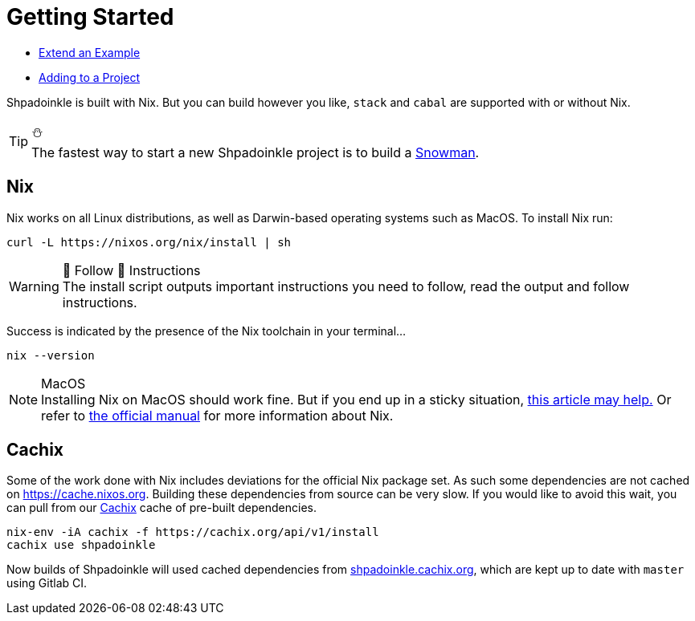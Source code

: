 = Getting Started


* xref:getting-started/extend-an-example.adoc[Extend an Example]
* xref:getting-started/adding-to-your-project.adoc[Adding to a Project]

Shpadoinkle is built with Nix. But you can build however you like, `stack` and `cabal` are supported with or without Nix.

[TIP]
.⛄
The fastest way to start a new Shpadoinkle project is to build a https://gitlab.com/fresheyeball/Shpadoinkle-snowman/-/tree/master#snowman[Snowman].

== Nix

Nix works on all Linux distributions, as well as Darwin-based operating systems such as MacOS. To install Nix run:

[source,bash]
----
curl -L https://nixos.org/nix/install | sh
----

[WARNING]
.👏 Follow 👏 Instructions
The install script outputs important instructions you need to follow, read the output and follow instructions.

Success is indicated by the presence of the Nix toolchain in your terminal...

[source,bash]
----
nix --version
----

[NOTE]
.MacOS
Installing Nix on MacOS should work fine. But if you end up in a sticky situation, https://medium.com/@robinbb/install-nix-on-macos-catalina-ca8c03a225fc[this article may help.] Or refer to https://nixos.org/manual/nix/stable/#sect-macos-installation[the official manual] for more information about Nix.


== Cachix

Some of the work done with Nix includes deviations for the official Nix package set. As such some dependencies are not cached on https://cache.nixos.org. Building these dependencies from source can be very slow. If you would like to avoid this wait, you can pull from our https://cachix.org/[Cachix] cache of pre-built dependencies.

[source,bash]
----
nix-env -iA cachix -f https://cachix.org/api/v1/install
cachix use shpadoinkle
----

Now builds of Shpadoinkle will used cached dependencies from https://shpadoinkle.cachix.org/[shpadoinkle.cachix.org], which are kept up to date with `master` using Gitlab CI.

